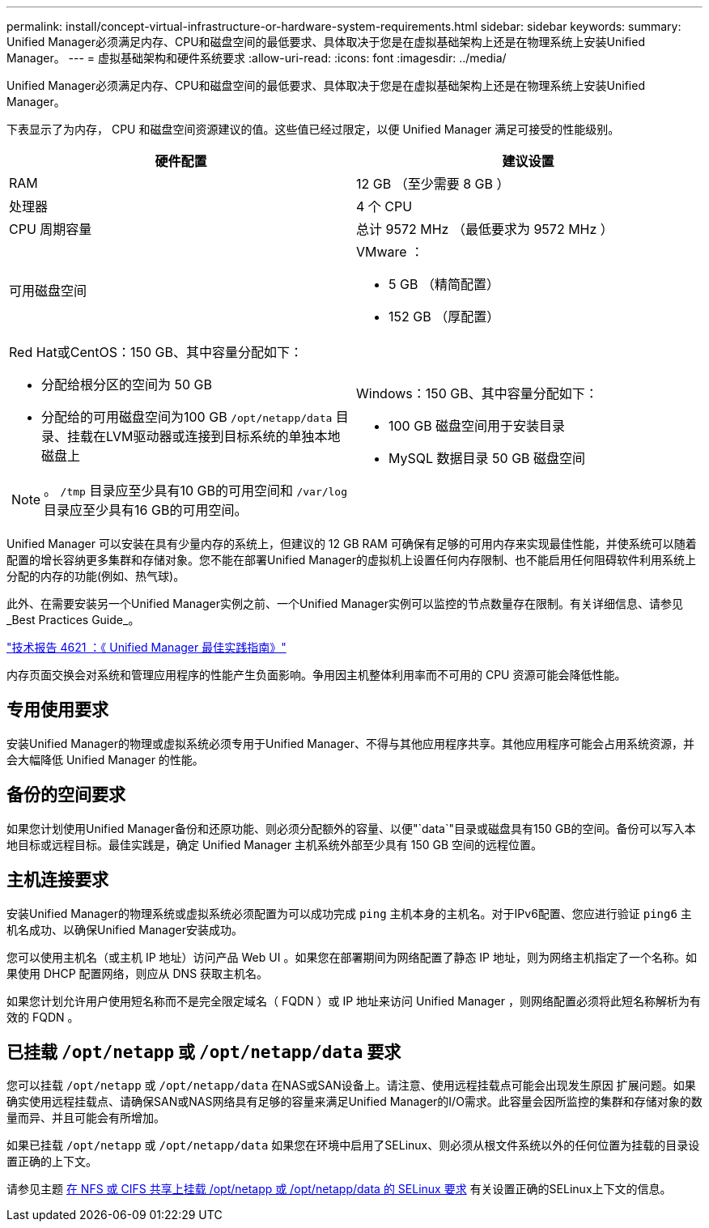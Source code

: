 ---
permalink: install/concept-virtual-infrastructure-or-hardware-system-requirements.html 
sidebar: sidebar 
keywords:  
summary: Unified Manager必须满足内存、CPU和磁盘空间的最低要求、具体取决于您是在虚拟基础架构上还是在物理系统上安装Unified Manager。 
---
= 虚拟基础架构和硬件系统要求
:allow-uri-read: 
:icons: font
:imagesdir: ../media/


[role="lead"]
Unified Manager必须满足内存、CPU和磁盘空间的最低要求、具体取决于您是在虚拟基础架构上还是在物理系统上安装Unified Manager。

下表显示了为内存， CPU 和磁盘空间资源建议的值。这些值已经过限定，以便 Unified Manager 满足可接受的性能级别。

|===
| 硬件配置 | 建议设置 


 a| 
RAM
 a| 
12 GB （至少需要 8 GB ）



 a| 
处理器
 a| 
4 个 CPU



 a| 
CPU 周期容量
 a| 
总计 9572 MHz （最低要求为 9572 MHz ）



 a| 
可用磁盘空间
 a| 
VMware ：

* 5 GB （精简配置）
* 152 GB （厚配置）




 a| 
Red Hat或CentOS：150 GB、其中容量分配如下：

* 分配给根分区的空间为 50 GB
* 分配给的可用磁盘空间为100 GB `/opt/netapp/data` 目录、挂载在LVM驱动器或连接到目标系统的单独本地磁盘上


[NOTE]
====
。 `/tmp` 目录应至少具有10 GB的可用空间和 `/var/log` 目录应至少具有16 GB的可用空间。

==== a| 
Windows：150 GB、其中容量分配如下：

* 100 GB 磁盘空间用于安装目录
* MySQL 数据目录 50 GB 磁盘空间


|===
Unified Manager 可以安装在具有少量内存的系统上，但建议的 12 GB RAM 可确保有足够的可用内存来实现最佳性能，并使系统可以随着配置的增长容纳更多集群和存储对象。您不能在部署Unified Manager的虚拟机上设置任何内存限制、也不能启用任何阻碍软件利用系统上分配的内存的功能(例如、热气球)。

此外、在需要安装另一个Unified Manager实例之前、一个Unified Manager实例可以监控的节点数量存在限制。有关详细信息、请参见_Best Practices Guide_。

https://www.netapp.com/pdf.html?item=/media/13504-tr4621pdf.pdf["技术报告 4621 ：《 Unified Manager 最佳实践指南》"^]

内存页面交换会对系统和管理应用程序的性能产生负面影响。争用因主机整体利用率而不可用的 CPU 资源可能会降低性能。



== 专用使用要求

安装Unified Manager的物理或虚拟系统必须专用于Unified Manager、不得与其他应用程序共享。其他应用程序可能会占用系统资源，并会大幅降低 Unified Manager 的性能。



== 备份的空间要求

如果您计划使用Unified Manager备份和还原功能、则必须分配额外的容量、以便"`data`"目录或磁盘具有150 GB的空间。备份可以写入本地目标或远程目标。最佳实践是，确定 Unified Manager 主机系统外部至少具有 150 GB 空间的远程位置。



== 主机连接要求

安装Unified Manager的物理系统或虚拟系统必须配置为可以成功完成 `ping` 主机本身的主机名。对于IPv6配置、您应进行验证 `ping6` 主机名成功、以确保Unified Manager安装成功。

您可以使用主机名（或主机 IP 地址）访问产品 Web UI 。如果您在部署期间为网络配置了静态 IP 地址，则为网络主机指定了一个名称。如果使用 DHCP 配置网络，则应从 DNS 获取主机名。

如果您计划允许用户使用短名称而不是完全限定域名（ FQDN ）或 IP 地址来访问 Unified Manager ，则网络配置必须将此短名称解析为有效的 FQDN 。



== 已挂载 `/opt/netapp` 或 `/opt/netapp/data` 要求

您可以挂载 `/opt/netapp` 或 `/opt/netapp/data` 在NAS或SAN设备上。请注意、使用远程挂载点可能会出现发生原因 扩展问题。如果确实使用远程挂载点、请确保SAN或NAS网络具有足够的容量来满足Unified Manager的I/O需求。此容量会因所监控的集群和存储对象的数量而异、并且可能会有所增加。

如果已挂载 `/opt/netapp` 或 `/opt/netapp/data` 如果您在环境中启用了SELinux、则必须从根文件系统以外的任何位置为挂载的目录设置正确的上下文。

请参见主题 xref:task-selinux-requirements-for-mounting-opt-netapp-or-opt-netapp-data-on-an-nfs-or-cifs-share.adoc[在 NFS 或 CIFS 共享上挂载 /opt/netapp 或 /opt/netapp/data 的 SELinux 要求] 有关设置正确的SELinux上下文的信息。
